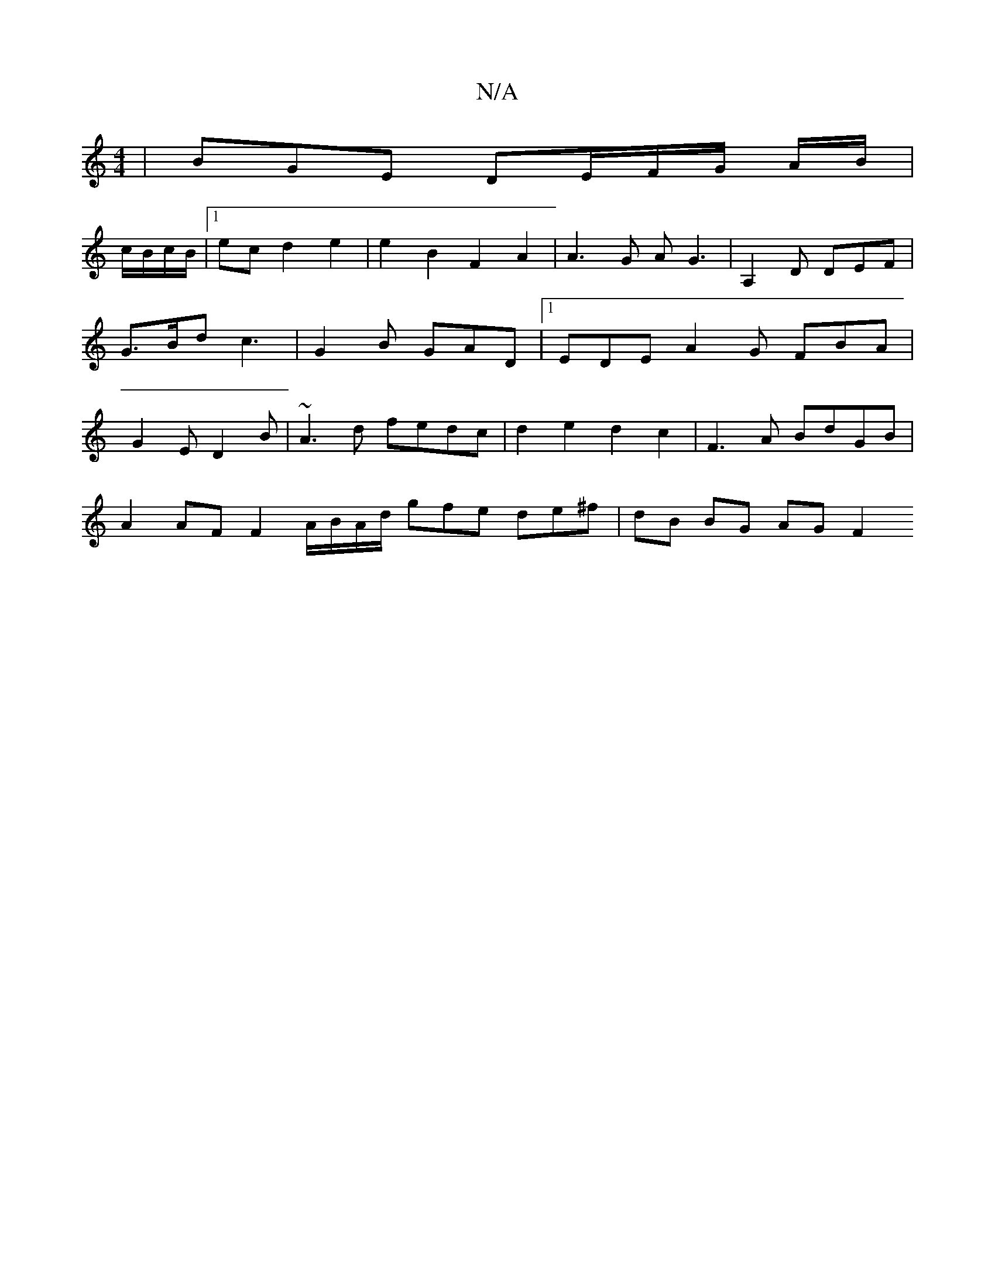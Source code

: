 X:1
T:N/A
M:4/4
R:N/A
K:Cmajor
 | BGE DE/F/G/ A/B/|
c/B/c/2B/2|1 ec d2 e2 | e2 B2 F2 A2 | A3 G AG3 | A,2D DEF|G>Bd c3|G2B GAD|1 EDE A2G FBA | G2E D2B | ~A3d fedc | d2e2 d2 c2|F3 A BdGB |
A2 AF F2 A/2B/2A1/2d1/2 gfe de^f|dB BG AG F2